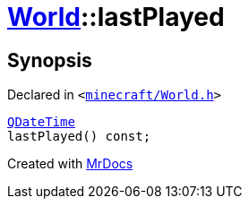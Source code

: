 [#World-lastPlayed]
= xref:World.adoc[World]::lastPlayed
:relfileprefix: ../
:mrdocs:


== Synopsis

Declared in `&lt;https://github.com/PrismLauncher/PrismLauncher/blob/develop/minecraft/World.h#L39[minecraft&sol;World&period;h]&gt;`

[source,cpp,subs="verbatim,replacements,macros,-callouts"]
----
xref:QDateTime.adoc[QDateTime]
lastPlayed() const;
----



[.small]#Created with https://www.mrdocs.com[MrDocs]#
